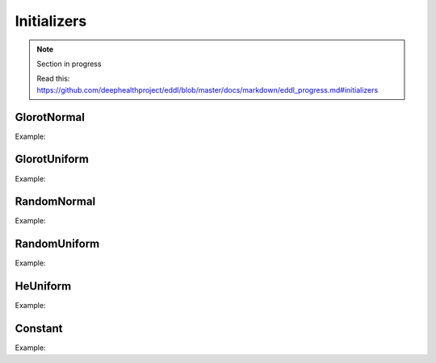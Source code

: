 Initializers
============

.. note::

    Section in progress

    Read this: https://github.com/deephealthproject/eddl/blob/master/docs/markdown/eddl_progress.md#initializers

GlorotNormal
------------

.. doxygenfunction:: GlorotNormal

Example:

.. code-block:: c++
   :linenos:

    layer GlorotNormal(layer l,int seed=1234);


GlorotUniform
-------------

.. doxygenfunction:: GlorotUniform

Example:

.. code-block:: c++
   :linenos:

    layer GlorotUniform(layer l,int seed=1234);


RandomNormal
-------------

.. doxygenfunction:: RandomNormal

Example:

.. code-block:: c++
   :linenos:

    layer RandomNormal(layer l, float m=0.0,float s=0.1, float seed=1234);


RandomUniform
-------------

.. doxygenfunction:: RandomUniform

Example:

.. code-block:: c++
   :linenos:

    layer RandomUniform(layer l, float min=0.0,float max=0.1, float seed=1234);

HeUniform
-------------

.. doxygenfunction:: HeUniform

Example:

.. code-block:: c++
   :linenos:

    layer HeUniform(layer l,int seed=1234);


Constant
-------------

.. doxygenfunction:: Constant

Example:

.. code-block:: c++
   :linenos:

    layer Constant(layer l, float v=0.1);
